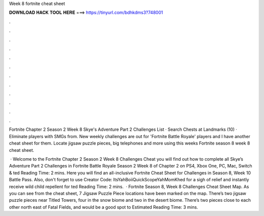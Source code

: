 Week 8 fortnite cheat sheet



𝐃𝐎𝐖𝐍𝐋𝐎𝐀𝐃 𝐇𝐀𝐂𝐊 𝐓𝐎𝐎𝐋 𝐇𝐄𝐑𝐄 ===> https://tinyurl.com/bdhkdms3?748001



.



.



.



.



.



.



.



.



.



.



.



.

Fortnite Chapter 2 Season 2 Week 8 Skye's Adventure Part 2 Challenges List · Search Chests at Landmarks (10) · Eliminate players with SMGs from. New weekly challenges are out for 'Fortnite Battle Royale' players and I have another cheat sheet for them. Locate jigsaw puzzle pieces, big telephones and more using this weeks Fortnite season 8 week 8 cheat sheet.

 · Welcome to the Fortnite Chapter 2 Season 2 Week 8 Challenges Cheat  you will find out how to complete all Skye’s Adventure Part 2 Challenges in Fortnite Battle Royale Season 2 Week 8 of Chapter 2 on PS4, Xbox One, PC, Mac, Switch & ted Reading Time: 2 mins. Here you will find an all-inclusive Fortnite Cheat Sheet for Challenges in Season 8, Week 10 Battle Pass. Also, don't forget to use Creator Code: ItsYahBoiiQuickScopeYahMomKhed for a sigh of relief and instantly receive wild child repellent for ted Reading Time: 2 mins.  · Fortnite Season 8, Week 8 Challenges Cheat Sheet Map. As you can see from the cheat sheet, 7 Jigsaw Puzzle Piece locations have been marked on the map. There’s two jigsaw puzzle pieces near Titled Towers, four in the snow biome and two in the desert biome. There’s two pieces close to each other north east of Fatal Fields, and would be a good spot to Estimated Reading Time: 3 mins.
